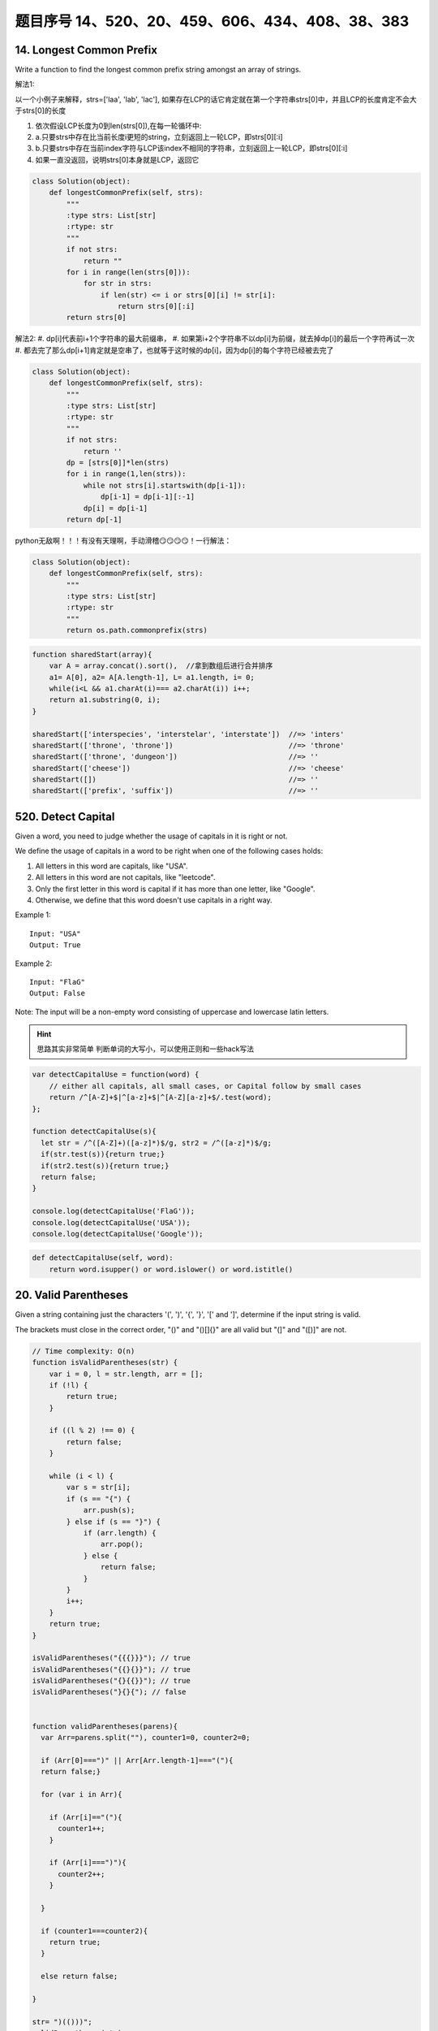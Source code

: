 题目序号 14、520、20、459、606、434、408、38、383
============================================================


14. Longest Common Prefix
-------------------------

Write a function to find the longest common prefix string amongst an array of strings.


解法1:

以一个小例子来解释，strs=['laa', 'lab', 'lac'], 如果存在LCP的话它肯定就在第一个字符串strs[0]中，并且LCP的长度肯定不会大于strs[0]的长度

#. 依次假设LCP长度为0到len(strs[0]),在每一轮循环中:  
#. a.只要strs中存在比当前长度i更短的string，立刻返回上一轮LCP，即strs[0][:i]
#. b.只要strs中存在当前index字符与LCP该index不相同的字符串，立刻返回上一轮LCP，即strs[0][:i]
#. 如果一直没返回，说明strs[0]本身就是LCP，返回它

.. code-block:: python

    class Solution(object):
        def longestCommonPrefix(self, strs):
            """
            :type strs: List[str]
            :rtype: str
            """
            if not strs:
                return ""
            for i in range(len(strs[0])):
                for str in strs:
                    if len(str) <= i or strs[0][i] != str[i]:
                        return strs[0][:i]
            return strs[0]

解法2:
#. dp[i]代表前i+1个字符串的最大前缀串，
#. 如果第i+2个字符串不以dp[i]为前缀，就去掉dp[i]的最后一个字符再试一次
#. 都去完了那么dp[i+1]肯定就是空串了，也就等于这时候的dp[i]，因为dp[i]的每个字符已经被去完了

.. code-block:: python
    
    class Solution(object):
        def longestCommonPrefix(self, strs):
            """
            :type strs: List[str]
            :rtype: str
            """
            if not strs:
                return ''
            dp = [strs[0]]*len(strs)
            for i in range(1,len(strs)):
                while not strs[i].startswith(dp[i-1]):
                    dp[i-1] = dp[i-1][:-1]
                dp[i] = dp[i-1]
            return dp[-1]


python无敌啊！！！有没有天理啊，手动滑稽😏😏😏😏！一行解法：

.. code-block:: python

    class Solution(object):
        def longestCommonPrefix(self, strs):
            """
            :type strs: List[str]
            :rtype: str
            """
            return os.path.commonprefix(strs)


.. code-block:: javascript

    function sharedStart(array){
        var A = array.concat().sort(),  //拿到数组后进行合并排序
        a1= A[0], a2= A[A.length-1], L= a1.length, i= 0;
        while(i<L && a1.charAt(i)=== a2.charAt(i)) i++;
        return a1.substring(0, i);
    }

    sharedStart(['interspecies', 'interstelar', 'interstate'])  //=> 'inters'
    sharedStart(['throne', 'throne'])                           //=> 'throne'
    sharedStart(['throne', 'dungeon'])                          //=> ''
    sharedStart(['cheese'])                                     //=> 'cheese'
    sharedStart([])                                             //=> ''
    sharedStart(['prefix', 'suffix'])                           //=> ''




520. Detect Capital
-------------------


Given a word, you need to judge whether the usage of capitals in it is right or not.

We define the usage of capitals in a word to be right when one of the following cases holds:

#. All letters in this word are capitals, like "USA".
#. All letters in this word are not capitals, like "leetcode".
#. Only the first letter in this word is capital if it has more than one letter, like "Google".
#. Otherwise, we define that this word doesn't use capitals in a right way.
   
Example 1:
::
    Input: "USA"
    Output: True

Example 2:
::
    Input: "FlaG"
    Output: False


Note: The input will be a non-empty word consisting of uppercase and lowercase latin letters.

.. hint ::
    思路其实非常简单 判断单词的大写小，可以使用正则和一些hack写法


.. code-block :: javascript

    var detectCapitalUse = function(word) {
        // either all capitals, all small cases, or Capital follow by small cases
        return /^[A-Z]+$|^[a-z]+$|^[A-Z][a-z]+$/.test(word);
    };

    function detectCapitalUse(s){
      let str = /^([A-Z]+)([a-z]*)$/g, str2 = /^([a-z]*)$/g;
      if(str.test(s)){return true;}
      if(str2.test(s)){return true;}
      return false;
    }

    console.log(detectCapitalUse('FlaG'));
    console.log(detectCapitalUse('USA'));
    console.log(detectCapitalUse('Google'));

.. code-block:: python

    def detectCapitalUse(self, word):
        return word.isupper() or word.islower() or word.istitle()


20. Valid Parentheses
---------------------

Given a string containing just the characters '(', ')', '{', '}', '[' and ']', determine if the input string is valid.

The brackets must close in the correct order, "()" and "()[]{}" are all valid but "(]" and "([)]" are not.


.. code-block:: Javascript

    // Time complexity: O(n)
    function isValidParentheses(str) {
        var i = 0, l = str.length, arr = [];
        if (!l) {
            return true;
        }

        if ((l % 2) !== 0) {
            return false;
        }

        while (i < l) {
            var s = str[i];
            if (s == "{") {
                arr.push(s);
            } else if (s == "}") {
                if (arr.length) {
                    arr.pop();
                } else {
                    return false;
                }
            }
            i++;
        }
        return true;
    }

    isValidParentheses("{{{}}}"); // true
    isValidParentheses("{{}{}}"); // true
    isValidParentheses("{}{{}}"); // true
    isValidParentheses("}{}{"); // false


    function validParentheses(parens){
      var Arr=parens.split(""), counter1=0, counter2=0; 
      
      if (Arr[0]===")" || Arr[Arr.length-1]==="("){
      return false;}
      
      for (var i in Arr){
     
        if (Arr[i]=="("){
          counter1++;
        }
        
        if (Arr[i]===")"){
          counter2++;
        }
        
      }
      
      if (counter1===counter2){
        return true;
      }
      
      else return false; 
      
    }

    str= ")(()))"; 
    validParentheses(str);







459. Repeated Substring Pattern
-------------------------------

Given a non-empty string check if it can be constructed by taking a substring of it and appending multiple copies of the substring together. You may assume the given string consists of lowercase English letters only and its length will not exceed 10000.

Example 1:
::
    Input: "abab"
    Output: True
    Explanation: It's the substring "ab" twice.

Example 2:
::
    Input: "aba"
    Output: False

Example 3:
::
    Input: "abcabcabcabc"
    Output: True
    Explanation: 
    It's the substring "abc" four times. (And the substring "abcabc" twice.)




606. Construct String from Binary Tree
--------------------------------------

You need to construct a string consists of parenthesis and integers from a binary tree with the preorder traversing way.

The null node needs to be represented by empty parenthesis pair "()". And you need to omit all the empty parenthesis pairs that don't affect the one-to-one mapping relationship between the string and the original binary tree.

Example 1:
:: 
        Input: Binary tree: [1,2,3,4]
               1
             /   \
            2     3
           /    
          4     

        Output: "1(2(4))(3)"

.. hint ::
        Explanation: Originallay it needs to be "1(2(4)())(3()())", 
        but you need to omit all the unnecessary empty parenthesis pairs. 
        And it will be "1(2(4))(3)".



Example 2:
::
    Input: Binary tree: [1,2,3,null,4]
           1
         /   \
        2     3
         \  
          4 

    Output: "1(2()(4))(3)"


.. hint ::

    Explanation: Almost the same as the first example, except we can't omit the first parenthesis pair to break the one-to-one mapping relationship between the input and the output.


434. Number of Segments in a String
-----------------------------------

Count the number of segments in a string, where a segment is defined to be a contiguous sequence of non-space characters.

Please note that the string does not contain any non-printable characters.

Example:
:: 
    Input: "Hello, my name is John"
    Output: 5


408. Valid Word Abbreviation
----------------------------

Given a non-empty string s and an abbreviation abbr, return whether the string matches with the given abbreviation.

A string such as "word" contains only the following valid abbreviations:

["word", "1ord", "w1rd", "wo1d", "wor1", "2rd", "w2d", "wo2", "1o1d", "1or1", "w1r1", "1o2", "2r1", "3d", "w3", "4"]
Notice that only the above abbreviations are valid abbreviations of the string "word". Any other string is not a valid abbreviation of "word".

Note:
Assume s contains only lowercase letters and abbr contains only lowercase letters and digits.

Example 1:
::
    Given s = "internationalization", abbr = "i12iz4n":

    Return true.


Example 2:
::
    Given s = "apple", abbr = "a2e":

    Return false.



38. Count and Say
-----------------

The count-and-say sequence is the sequence of integers with the first five terms as following:
::
    1.     1
    2.     11
    3.     21
    4.     1211
    5.     111221
    1 is read off as "one 1" or 11.
    11 is read off as "two 1s" or 21.
    21 is read off as "one 2, then one 1" or 1211.


Given an integer n, generate the nth term of the count-and-say sequence.

Note: Each term of the sequence of integers will be represented as a string.

Example 1:
::
    Input: 1
    Output: "1"


Example 2:
::
    Input: 4
    Output: "1211"



383. Ransom Note
----------------


Given an arbitrary ransom note string and another string containing letters from all the magazines, write a function that will return true if the ransom note can be constructed from the magazines ; otherwise, it will return false.

Each letter in the magazine string can only be used once in your ransom note.

Note:
You may assume that both strings contain only lowercase letters.
::
    canConstruct("a", "b") -> false
    canConstruct("aa", "ab") -> false
    canConstruct("aa", "aab") -> true






